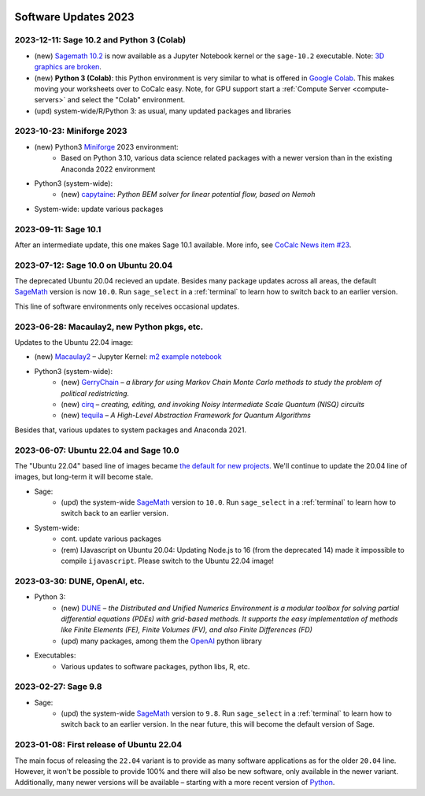  .. _software-updates-2023:

Software Updates 2023
======================================


.. .. contents::
..      :local:
..      :depth: 1

.. highlight:: python

.. _update-2023-12-11:

2023-12-11: Sage 10.2 and Python 3 (Colab)
---------------------------------------------

- (new) `Sagemath 10.2 <https://github.com/sagemath/sage/wiki/Sage-10.2-Release-Tour>`_ is now available as a Jupyter Notebook kernel or the ``sage-10.2`` executable. Note: `3D graphics are broken <https://github.com/sagemathinc/cocalc/issues/7103>`_.
- (new) **Python 3 (Colab)**: this Python environment is very similar to what is offered in `Google Colab`_. This makes moving your worksheets over to CoCalc easy. Note, for GPU support start a :ref:`Compute Server <compute-servers>` and select the "Colab" environment.
- (upd) system-wide/R/Python 3: as usual, many updated packages and libraries

.. _update-2023-10-23:

2023-10-23: Miniforge 2023
---------------------------------------

- (new) Python3 `Miniforge`_ 2023 environment:
    - Based on Python 3.10, various data science related packages with a newer version than in the existing Anaconda 2022 environment

- Python3 (system-wide):
    - (new) `capytaine`_: *Python BEM solver for linear potential flow, based on Nemoh*


- System-wide: update various packages


.. _update-2023-09-11:

2023-09-11: Sage 10.1
--------------------------------------------------

After an intermediate update, this one makes Sage 10.1 available.
More info, see `CoCalc News item #23 <https://cocalc.com/news/sage-10-1-23>`_.

.. _update-2023-07-12:

2023-07-12: Sage 10.0 on Ubuntu 20.04
------------------------------------------------

The deprecated Ubuntu 20.04 recieved an update. Besides many package updates across all areas, the default `SageMath`_ version is now ``10.0``. Run ``sage_select`` in a :ref:`terminal` to learn how to switch back to an earlier version.

This line of software environments only receives occasional updates.


.. _update-2023-06-28:

2023-06-28: Macaulay2, new Python pkgs, etc.
-------------------------------------------------

Updates to the Ubuntu 22.04 image:

- (new) `Macaulay2`_ – Jupyter Kernel: `m2 example notebook <https://cocalc.com/hsy/ubuntu-22.04-testing/macaulay2>`_
- Python3 (system-wide):
    - (new) `GerryChain`_ – *a library for using Markov Chain Monte Carlo methods to study the problem of political redistricting.*
    - (new) `cirq`_ – *creating, editing, and invoking Noisy Intermediate Scale Quantum (NISQ) circuits*
    - (new) `tequila`_ – *A High-Level Abstraction Framework for Quantum Algorithms*

Besides that, various updates to system packages and Anaconda 2021.

.. _update-2023-06-07:

2023-06-07: Ubuntu 22.04 and Sage 10.0
-------------------------------------------------

The "Ubuntu 22.04" based line of images became `the default for new projects <https://cocalc.com/news/ubuntu-22-04-default-software-environment-9>`_.
We'll continue to update the 20.04 line of images, but long-term it will become stale.


- Sage:
    - (upd) the system-wide `SageMath`_ version to ``10.0``. Run ``sage_select`` in a :ref:`terminal` to learn how to switch back to an earlier version.

- System-wide:
    - cont. update various packages
    - (rem) IJavascript on Ubuntu 20.04: Updating Node.js to 16 (from the deprecated 14) made it impossible to compile ``ijavascript``. Please switch to the Ubuntu 22.04 image!


.. _update-2023-03-30:

2023-03-30: DUNE, OpenAI, etc.
-------------------------------------------------

- Python 3:
    - (new) `DUNE`_ – *the Distributed and Unified Numerics Environment is a modular toolbox for solving partial differential equations (PDEs) with grid-based methods. It supports the easy implementation of methods like Finite Elements (FE), Finite Volumes (FV), and also Finite Differences (FD)*
    - (upd) many packages, among them the `OpenAI`_ python library

- Executables:
    - Various updates to software packages, python libs, R, etc.

.. _update-2023-02-27:

2023-02-27: Sage 9.8
------------------------------------------------

- Sage:
    - (upd) the system-wide `SageMath`_ version to ``9.8``. Run ``sage_select`` in a :ref:`terminal` to learn how to switch back to an earlier version. In the near future, this will become the default version of Sage.


.. _update-2023-01-08:

2023-01-08: First release of Ubuntu 22.04
------------------------------------------------

The main focus of releasing the ``22.04`` variant is to provide as many software applications as for the older ``20.04`` line.
However, it won't be possible to provide 100% and there will also be new software, only available in the newer variant.
Additionally, many newer versions will be available – starting with a more recent version of `Python`_.




.. _GNU C Compiler: https://gcc.gnu.org/
.. _Sage: https://www.sagemath.org/
.. _numpyro: https://num.pyro.ai/
.. _admcycles: https://www.math.uni-bonn.de/people/schmitt/admcycles
.. _pypy: https://www.pypy.org/
.. _valgrind: https://valgrind.org/
.. _bioconductor: https://bioconductor.org/
.. _requests-cache: https://requests-cache.readthedocs.io/en/stable/
.. _xlrd: https://xlrd.readthedocs.io/en/latest/
.. _pandas: https://pandas.pydata.org/
.. _R 4.2: https://www.r-bloggers.com/2022/04/new-features-in-r-4-2-0/
.. _prophet: https://facebook.github.io/prophet/
.. _pyspice: https://pyspice.fabrice-salvaire.fr/pages/documentation.html
.. _timml: https://github.com/mbakker7/timml
.. _octave 7.1.0: https://www.gnu.org/software/octave/NEWS-7.html
.. _SageMath: https://www.sagemath.org/
.. _rust: https://www.rust-lang.org/
.. _node.js: https://nodejs.org/
.. _checkit: https://checkit.clontz.org/
.. _code-server: https://github.com/coder/code-server
.. _black: https://black.readthedocs.io/en/stable/
.. _papermill: https://papermill.readthedocs.io/en/latest/
.. _pyarrow: https://arrow.apache.org/docs/python/index.html
.. _gprofiler2: https://cran.r-project.org/package=gprofiler2
.. _holoviews: https://holoviews.org/
.. _ipywidgets: https://ipywidgets.readthedocs.io/en/stable/
.. _mapclassify: https://pysal.org/mapclassify/
.. _lsqfit: https://lsqfit.readthedocs.io/en/latest/overview.html
.. _gvar: https://gvar.readthedocs.io/en/latest/overview.html
.. _Pluto: https://github.com/fonsp/Pluto.jl
.. _msImpute: https://www.bioconductor.org/packages/release/bioc/html/msImpute.html
.. _ComplexUpset: https://cran.r-project.org/package=ComplexUpset
.. _Python: https://www.python.org
.. _DUNE: https://www.dune-project.org/
.. _OpenAI: https://openai.com/
.. _GerryChain:  https://gerrychain.readthedocs.io
.. _cirq: https://github.com/quantumlib/Cirq
.. _tequila: https://github.com/tequilahub/tequila
.. _Macaulay2: http://www2.macaulay2.com/Macaulay2/
.. _capytaine: https://github.com/capytaine/capytaine
.. _miniforge: https://github.com/conda-forge/miniforge
.. _Google Colab: https://colab.research.google.com/
